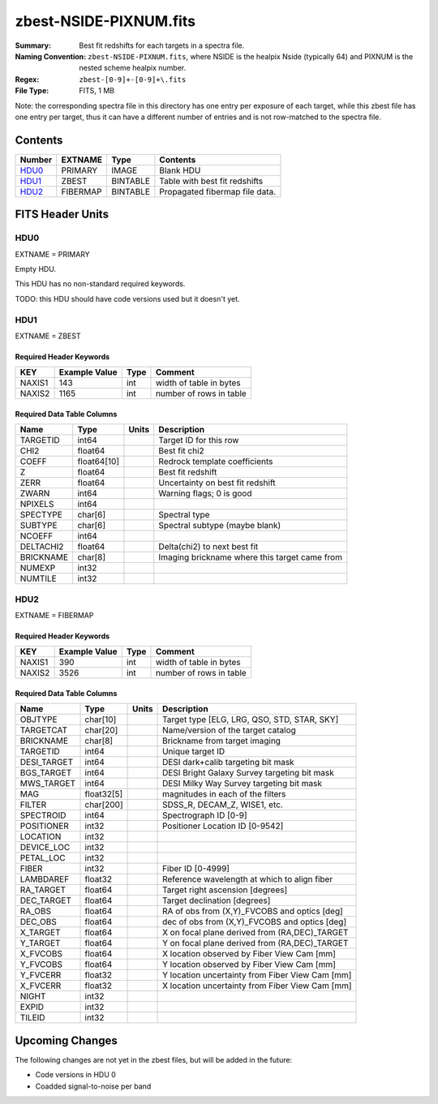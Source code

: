 =======================
zbest-NSIDE-PIXNUM.fits
=======================

:Summary: Best fit redshifts for each targets in a spectra file.
:Naming Convention: ``zbest-NSIDE-PIXNUM.fits``, where NSIDE is the healpix
    Nside (typically 64) and PIXNUM is the nested scheme healpix number.
:Regex: ``zbest-[0-9]+-[0-9]+\.fits``
:File Type: FITS, 1 MB

Note: the corresponding spectra file in this directory has one entry per
exposure of each target, while this zbest file has one entry per target,
thus it can have a different number of entries and is not row-matched to
the spectra file.

Contents
========

====== ======== ======== =============================
Number EXTNAME  Type     Contents
====== ======== ======== =============================
HDU0_  PRIMARY  IMAGE    Blank HDU
HDU1_  ZBEST    BINTABLE Table with best fit redshifts
HDU2_  FIBERMAP BINTABLE Propagated fibermap file data.
====== ======== ======== =============================


FITS Header Units
=================

HDU0
----

EXTNAME = PRIMARY

Empty HDU.

This HDU has no non-standard required keywords.

TODO: this HDU should have code versions used but it doesn't yet.

HDU1
----

EXTNAME = ZBEST

Required Header Keywords
~~~~~~~~~~~~~~~~~~~~~~~~

======= ============= ==== ===================================
KEY     Example Value Type Comment
======= ============= ==== ===================================
NAXIS1  143           int  width of table in bytes
NAXIS2  1165          int  number of rows in table
======= ============= ==== ===================================

Required Data Table Columns
~~~~~~~~~~~~~~~~~~~~~~~~~~~

========= =========== ===== =============================================
Name      Type        Units Description
========= =========== ===== =============================================
TARGETID  int64             Target ID for this row
CHI2      float64           Best fit chi2
COEFF     float64[10]       Redrock template coefficients
Z         float64           Best fit redshift
ZERR      float64           Uncertainty on best fit redshift
ZWARN     int64             Warning flags; 0 is good
NPIXELS   int64
SPECTYPE  char[6]           Spectral type
SUBTYPE   char[6]           Spectral subtype (maybe blank)
NCOEFF    int64
DELTACHI2 float64           Delta(chi2) to next best fit
BRICKNAME char[8]           Imaging brickname where this target came from
NUMEXP    int32
NUMTILE   int32
========= =========== ===== =============================================

HDU2
----

EXTNAME = FIBERMAP

Required Header Keywords
~~~~~~~~~~~~~~~~~~~~~~~~

======= ============= ==== ===================================
KEY     Example Value Type Comment
======= ============= ==== ===================================
NAXIS1  390           int  width of table in bytes
NAXIS2  3526          int  number of rows in table
======= ============= ==== ===================================

Required Data Table Columns
~~~~~~~~~~~~~~~~~~~~~~~~~~~

=========== ========== ===== ===============================================
Name        Type       Units Description
=========== ========== ===== ===============================================
OBJTYPE     char[10]         Target type [ELG, LRG, QSO, STD, STAR, SKY]
TARGETCAT   char[20]         Name/version of the target catalog
BRICKNAME   char[8]          Brickname from target imaging
TARGETID    int64            Unique target ID
DESI_TARGET int64            DESI dark+calib targeting bit mask
BGS_TARGET  int64            DESI Bright Galaxy Survey targeting bit mask
MWS_TARGET  int64            DESI Milky Way Survey targeting bit mask
MAG         float32[5]       magnitudes in each of the filters
FILTER      char[200]        SDSS_R, DECAM_Z, WISE1, etc.
SPECTROID   int64            Spectrograph ID [0-9]
POSITIONER  int32            Positioner Location ID [0-9542]
LOCATION    int32
DEVICE_LOC  int32
PETAL_LOC   int32
FIBER       int32            Fiber ID [0-4999]
LAMBDAREF   float32          Reference wavelength at which to align fiber
RA_TARGET   float64          Target right ascension [degrees]
DEC_TARGET  float64          Target declination [degrees]
RA_OBS      float64          RA of obs from (X,Y)_FVCOBS and optics [deg]
DEC_OBS     float64          dec of obs from (X,Y)_FVCOBS and optics [deg]
X_TARGET    float64          X on focal plane derived from (RA,DEC)_TARGET
Y_TARGET    float64          Y on focal plane derived from (RA,DEC)_TARGET
X_FVCOBS    float64          X location observed by Fiber View Cam [mm]
Y_FVCOBS    float64          Y location observed by Fiber View Cam [mm]
Y_FVCERR    float32          Y location uncertainty from Fiber View Cam [mm]
X_FVCERR    float32          X location uncertainty from Fiber View Cam [mm]
NIGHT       int32
EXPID       int32
TILEID      int32
=========== ========== ===== ===============================================


Upcoming Changes
================

The following changes are not yet in the zbest files, but will be added in
the future:

* Code versions in HDU 0
* Coadded signal-to-noise per band

